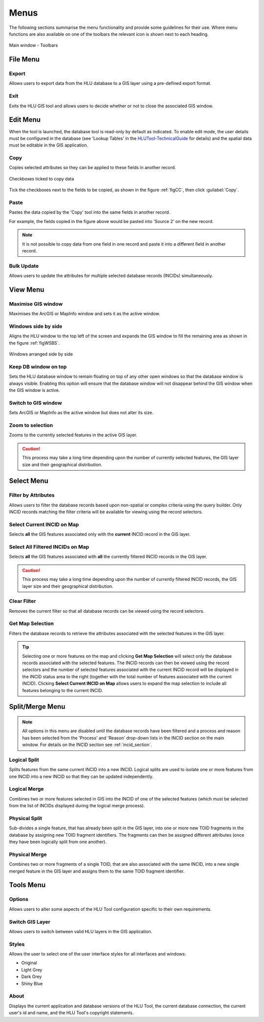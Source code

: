 .. index::
	single: Menus

*****
Menus
*****

The following sections summarise the menu functionality and provide some guidelines for their use. Where menu functions are also available on one of the toolbars the relevant icon is shown next to each heading.

.. _figUITB:

.. figure:: figures/UserInterfaceToolbars.png
	:align: center

	Main window - Toolbars

.. index::
	single: Menus; File Menu

.. _file_menu:

File Menu
=========

.. |export| image:: ../icons/FileExport.png
	:height: 16px
	:width: 16px

|export| Export
---------------

Allows users to export data from the HLU database to a GIS layer using a pre-defined export format.


.. seealso::
	See :ref:`export_window` for more information.

.. |exit| image:: ../icons/FileExit.png
	:height: 16px
	:width: 16px

|exit| Exit
-----------

Exits the HLU GIS tool and allows users to decide whether or not to close the associated GIS window.

.. raw:: latex

	\newpage

.. index::
	single: Menus; Edit Menu

.. _edit_menu:

Edit Menu
=========

When the tool is launched, the database tool is read-only by default as indicated. To enable edit mode, the user details must be configured in the database (see 'Lookup Tables' in the `HLUTool-TechnicalGuide <https://readthedocs.org/projects/hlutool-technicalguide/>`_ for details) and the spatial data must be editable in the GIS application.

.. |copy| image:: ../icons/EditCopy.png
	:height: 16px
	:width: 16px

|copy| Copy
-----------

Copies selected attributes so they can be applied to these fields in another record.

.. _figCC:

.. figure:: figures/CopyCheckboxes.png
	:align: center
	:scale: 90

	Checkboxes ticked to copy data

Tick the checkboxes next to the fields to be copied, as shown in the figure :ref:`figCC`, then click :guilabel:`Copy`.

.. |paste| image:: ../icons/EditPaste.png
	:height: 16px
	:width: 16px

|paste| Paste
-------------

Pastes the data copied by the 'Copy' tool into the same fields in another record.

For example, the fields copied in the figure above would be pasted into 'Source 2' on the new record.

.. note::
	It is not possible to copy data from one field in one record and paste it into a different field in another record.

Bulk Update
-----------

Allows users to update the attributes for multiple selected database records (INCIDs) simultaneously.


.. seealso::
	See :ref:`bulk_update_window` for more information.



.. raw:: latex

	\newpage

.. index::
	single: Menus; View Menu

View Menu
=========

.. |winmaximise| image:: ../icons/GisWinMaximise.png
	:height: 16px
	:width: 16px

|winmaximise| Maximise GIS window
---------------------------------

Maximises the ArcGIS or MapInfo window and sets it as the active window.

.. |winsidebyside| image:: ../icons/GisWinSideBySide.png
	:height: 16px
	:width: 16px

|winsidebyside| Windows side by side
------------------------------------

Aligns the HLU window to the top left of the screen and expands the GIS window to fill the remaining area as shown in the figure :ref:`figWSBS`.

.. _figWSBS:

.. figure:: figures/WindowsSideBySide.png
	:align: center
	:scale: 80

	Windows arranged side by side

Keep DB window on top
---------------------

Sets the HLU database window to remain floating on top of any other open windows so that the database window is always visible. Enabling this option will ensure that the database window will not disappear behind the GIS window when the GIS window is active.

Switch to GIS window
--------------------

Sets ArcGIS or MapInfo as the active window but does not alter its size.

.. |zoom| image:: ../icons/ZoomSelection.png
	:height: 16px
	:width: 16px

|zoom| Zoom to selection
---------------------------

Zooms to the currently selected features in the active GIS layer.


.. caution::
	This process may take a long time depending upon the number of currently selected features, the GIS layer size and their geographical distribution.

.. raw:: latex

	\newpage

.. index::
	single: Menus; Select Menu

.. _select_menu:

Select Menu
===========

.. |filterbyattr| image:: ../icons/FilterByAttributes.png
	:height: 16px
	:width: 16px

|filterbyattr| Filter by Attributes
-----------------------------------

Allows users to filter the database records based upon non-spatial or complex criteria using the query builder. Only INCID records matching the filter criteria will be available for viewing using the record selectors.


.. seealso::
	See :ref:`query_builder_window` and `advanced_query_builder_window` for more information.

.. |selectonmap| image:: ../icons/SelectOnMap.png
	:height: 16px
	:width: 16px

|selectonmap| Select Current INCID on Map
-----------------------------------------

Selects **all** the GIS features associated only with the **current** INCID record in the GIS layer.

.. |selectallonmap| image:: ../icons/SelectAllOnMap.png
	:height: 16px
	:width: 16px

|selectallonmap| Select All Filtered INCIDs on Map
--------------------------------------------------

Selects **all** the GIS features associated with **all** the currently filtered INCID records in the GIS layer.


.. caution::
	This process may take a long time depending upon the number of currently filtered INCID records, the GIS layer size and their geographical distribution.

.. |clearfilter| image:: ../icons/ClearFilter.png
	:height: 16px
	:width: 16px

|clearfilter| Clear Filter
--------------------------

Removes the current filter so that all database records can be viewed using the record selectors.

.. |getmapselection| image:: ../icons/GetMapSelection.png
	:height: 16px
	:width: 16px

|getmapselection| Get Map Selection
-----------------------------------

Filters the database records to retrieve the attributes associated with the selected features in the GIS layer.

.. tip::
	Selecting one or more features on the map and clicking **Get Map Selection** will select only the database records associated with the selected features. The INCID records can then be viewed using the record selectors and the number of selected features associated with the current INCID record will be displayed in the INCID status area to the right (together with the total number of features associated with the current INCID). Clicking **Select Current INCID on Map** allows users to expand the map selection to include all features belonging to the current INCID.


.. raw:: latex

	\newpage

.. index::
	single: Menus; Split/Merge Menu

.. _split_merge_menu:

Split/Merge Menu
================

.. note::
	All options in this menu are disabled until the database records have been filtered and a process and reason has been selected from the 'Process' and 'Reason' drop-down lists in the INCID section on the main window. For details on the INCID section see :ref:`incid_section`.

.. |logicalsplit| image:: ../icons/LogicalSplit.png
	:height: 16px
	:width: 16px

|logicalsplit| Logical Split
----------------------------

Splits features from the same current INCID into a new INCID. Logical splits are used to isolate one or more features from one INCID into a new INCID so that they can be updated independently.

.. seealso::
	See :ref:`logical_split`  for more information on this action.

.. |logicalmerge| image:: ../icons/LogicalMerge.png
	:height: 16px
	:width: 16px

|logicalmerge| Logical Merge
----------------------------

Combines two or more features selected in GIS into the INCID of one of the selected features (which must be selected from the list of INCIDs displayed during the logical merge process).

.. seealso::
	See :ref:`logical_merge`  for more information on this action.

.. |physicalsplit| image:: ../icons/PhysicalSplit.png
	:height: 16px
	:width: 16px

|physicalsplit| Physical Split
------------------------------

Sub-divides a single feature, that has already been split in the GIS layer, into one or more new TOID fragments in the database by assigning new TOID fragment identifiers. The fragments can then be assigned different attributes (once they have been logically split from one another).

.. seealso::
	See :ref:`physical_split`  for more information on this action.

.. |physicalmerge| image:: ../icons/PhysicalMerge.png
	:height: 16px
	:width: 16px

|physicalmerge| Physical Merge
------------------------------

Combines two or more fragments of a single TOID, that are also associated with the same INCID, into a new single merged feature in the GIS layer and assigns them to the same TOID fragment identifier.

.. seealso::
	See :ref:`physical_merge`  for more information on this action.


.. raw:: latex

	\newpage

.. index::
	single: Menus; Tools Menu

.. _tools_menu:

Tools Menu
==========

.. |options| image:: ../icons/Options.png
	:height: 16px
	:width: 16px

|options| Options
-----------------

Allows users to alter some aspects of the HLU Tool configuration specific to their own requirements.


.. seealso::
	See :ref:`options_window`  for more information.


.. |switch| image:: ../icons/SwitchGISLayer.png
	:height: 16px
	:width: 16px

|switch| Switch GIS Layer
-------------------------

Allows users to switch between valid HLU layers in the GIS application.


.. seealso::
	See :ref:`switch_layer_window`  for more information.

Styles
------

Allows the user to select one of the user interface styles for all interfaces and windows:

* Original
* Light Grey
* Dark Grey
* Shiny Blue

About
-----

Displays the current application and database versions of the HLU Tool, the current database connection, the current user's id and name, and the HLU Tool's copyright statements.

